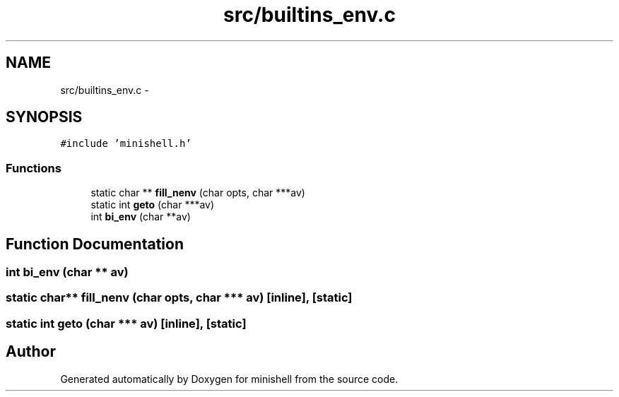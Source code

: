 .TH "src/builtins_env.c" 3 "Thu Jul 7 2016" "minishell" \" -*- nroff -*-
.ad l
.nh
.SH NAME
src/builtins_env.c \- 
.SH SYNOPSIS
.br
.PP
\fC#include 'minishell\&.h'\fP
.br

.SS "Functions"

.in +1c
.ti -1c
.RI "static char ** \fBfill_nenv\fP (char opts, char ***av)"
.br
.ti -1c
.RI "static int \fBgeto\fP (char ***av)"
.br
.ti -1c
.RI "int \fBbi_env\fP (char **av)"
.br
.in -1c
.SH "Function Documentation"
.PP 
.SS "int bi_env (char ** av)"

.SS "static char** fill_nenv (char opts, char *** av)\fC [inline]\fP, \fC [static]\fP"

.SS "static int geto (char *** av)\fC [inline]\fP, \fC [static]\fP"

.SH "Author"
.PP 
Generated automatically by Doxygen for minishell from the source code\&.
